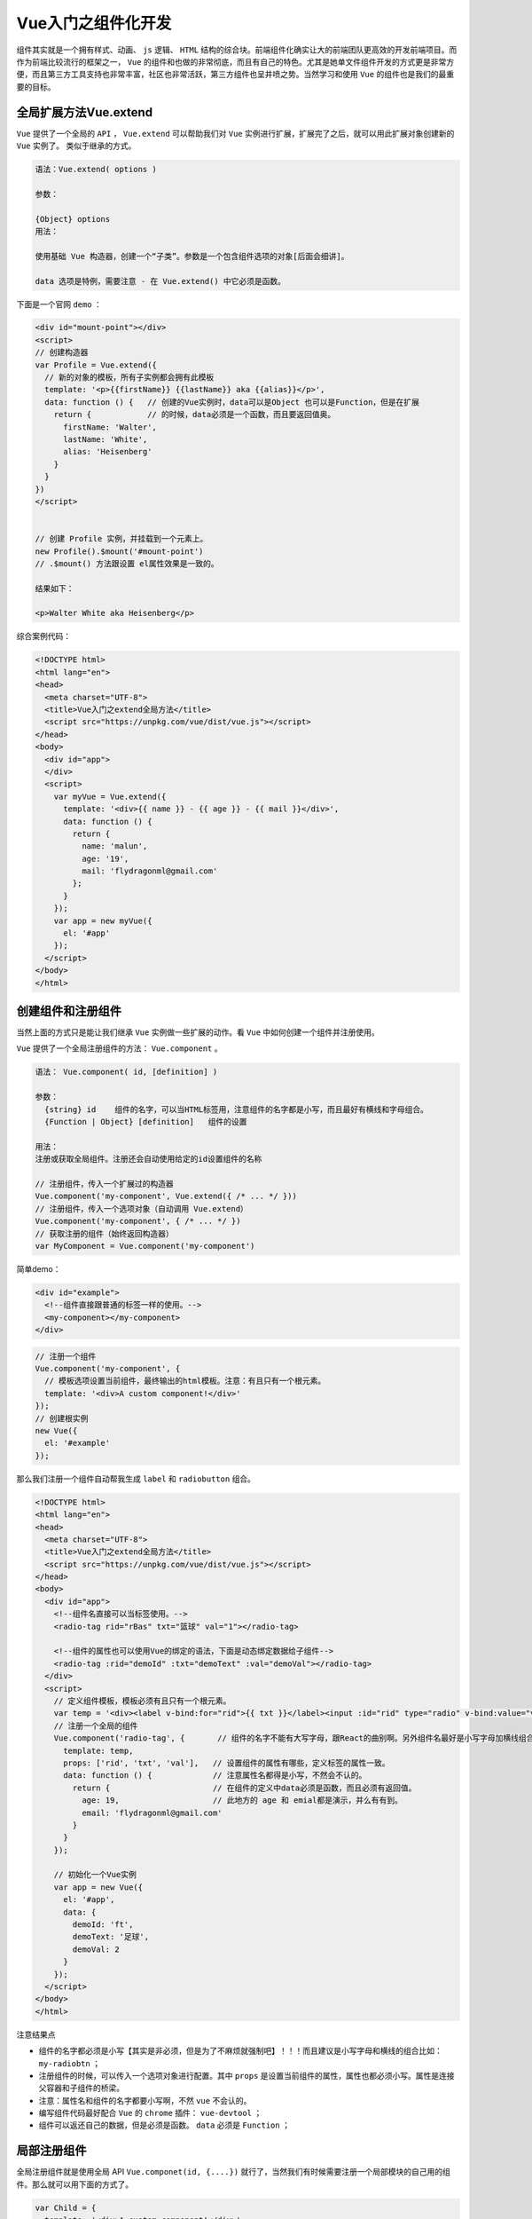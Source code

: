***********
Vue入门之组件化开发
***********
组件其实就是一个拥有样式、动画、 ``js`` 逻辑、 ``HTML`` 结构的综合块。前端组件化确实让大的前端团队更高效的开发前端项目。而作为前端比较流行的框架之一， ``Vue`` 的组件和也做的非常彻底，而且有自己的特色。尤其是她单文件组件开发的方式更是非常方便，而且第三方工具支持也非常丰富，社区也非常活跃，第三方组件也呈井喷之势。当然学习和使用 ``Vue`` 的组件也是我们的最重要的目标。

全局扩展方法Vue.extend
=====================
``Vue`` 提供了一个全局的 ``API`` ， ``Vue.extend`` 可以帮助我们对 ``Vue`` 实例进行扩展，扩展完了之后，就可以用此扩展对象创建新的 ``Vue`` 实例了。 类似于继承的方式。

.. code-block:: shell

	语法：Vue.extend( options )

	参数：

	{Object} options
	用法：

	使用基础 Vue 构造器，创建一个“子类”。参数是一个包含组件选项的对象[后面会细讲]。

	data 选项是特例，需要注意 - 在 Vue.extend() 中它必须是函数。

下面是一个官网 ``demo`` ：

.. code-block:: html

	<div id="mount-point"></div>
	<script>
	// 创建构造器
	var Profile = Vue.extend({
	  // 新的对象的模板，所有子实例都会拥有此模板
	  template: '<p>{{firstName}} {{lastName}} aka {{alias}}</p>',
	  data: function () {   // 创建的Vue实例时，data可以是Object 也可以是Function，但是在扩展
	    return {            // 的时候，data必须是一个函数，而且要返回值奥。
	      firstName: 'Walter',
	      lastName: 'White',
	      alias: 'Heisenberg'
	    }
	  }
	})
	</script>


	// 创建 Profile 实例，并挂载到一个元素上。
	new Profile().$mount('#mount-point')
	// .$mount() 方法跟设置 el属性效果是一致的。

	结果如下：

	<p>Walter White aka Heisenberg</p>

综合案例代码：

.. code-block:: html

	<!DOCTYPE html>
	<html lang="en">
	<head>
	  <meta charset="UTF-8">
	  <title>Vue入门之extend全局方法</title>
	  <script src="https://unpkg.com/vue/dist/vue.js"></script>
	</head>
	<body>
	  <div id="app">
	  </div>
	  <script>
	    var myVue = Vue.extend({
	      template: '<div>{{ name }} - {{ age }} - {{ mail }}</div>',
	      data: function () {
	        return {
	          name: 'malun',
	          age: '19',
	          mail: 'flydragonml@gmail.com'
	        };
	      }
	    });
	    var app = new myVue({
	      el: '#app'
	    });
	  </script>
	</body>
	</html>

创建组件和注册组件
=================
当然上面的方式只是能让我们继承 ``Vue`` 实例做一些扩展的动作。看 ``Vue`` 中如何创建一个组件并注册使用。

``Vue`` 提供了一个全局注册组件的方法： ``Vue.component`` 。

.. code-block:: shell

	语法： Vue.component( id, [definition] )

	参数：
	  {string} id    组件的名字，可以当HTML标签用，注意组件的名字都是小写，而且最好有横线和字母组合。
	  {Function | Object} [definition]   组件的设置

	用法：
	注册或获取全局组件。注册还会自动使用给定的id设置组件的名称

	// 注册组件，传入一个扩展过的构造器
	Vue.component('my-component', Vue.extend({ /* ... */ }))
	// 注册组件，传入一个选项对象（自动调用 Vue.extend）
	Vue.component('my-component', { /* ... */ })
	// 获取注册的组件（始终返回构造器）
	var MyComponent = Vue.component('my-component')

简单demo：

.. code-block:: html

	<div id="example">
	  <!--组件直接跟普通的标签一样的使用。-->
	  <my-component></my-component>
	</div>

.. code-block:: js

	// 注册一个组件
	Vue.component('my-component', {
	  // 模板选项设置当前组件，最终输出的html模板。注意：有且只有一个根元素。
	  template: '<div>A custom component!</div>'
	});
	// 创建根实例
	new Vue({
	  el: '#example'
	});

那么我们注册一个组件自动帮我生成 ``label`` 和 ``radiobutton`` 组合。

.. code-block:: html

	<!DOCTYPE html>
	<html lang="en">
	<head>
	  <meta charset="UTF-8">
	  <title>Vue入门之extend全局方法</title>
	  <script src="https://unpkg.com/vue/dist/vue.js"></script>
	</head>
	<body>
	  <div id="app">
	    <!--组件名直接可以当标签使用。-->
	    <radio-tag rid="rBas" txt="篮球" val="1"></radio-tag>

	    <!--组件的属性也可以使用Vue的绑定的语法，下面是动态绑定数据给子组件-->
	    <radio-tag :rid="demoId" :txt="demoText" :val="demoVal"></radio-tag>
	  </div>
	  <script>
	    // 定义组件模板，模板必须有且只有一个根元素。
	    var temp = '<div><label v-bind:for="rid">{{ txt }}</label><input :id="rid" type="radio" v-bind:value="val"></div>';
	    // 注册一个全局的组件
	    Vue.component('radio-tag', {       // 组件的名字不能有大写字母，跟React的曲别啊。另外组件名最好是小写字母加横线组合。
	      template: temp,
	      props: ['rid', 'txt', 'val'],   // 设置组件的属性有哪些，定义标签的属性一致。
	      data: function () {             // 注意属性名都得是小写，不然会不认的。
	        return {                      // 在组件的定义中data必须是函数，而且必须有返回值。
	          age: 19,                    // 此地方的 age 和 emial都是演示，并么有有到。
	          email: 'flydragonml@gmail.com'
	        }
	      }
	    });

	    // 初始化一个Vue实例
	    var app = new Vue({
	      el: '#app',
	      data: {
	        demoId: 'ft',
	        demoText: '足球',
	        demoVal: 2
	      }
	    });
	  </script>
	</body>
	</html>

注意结果点

- 组件的名字都必须是小写【其实是非必须，但是为了不麻烦就强制吧】！！！而且建议是小写字母和横线的组合比如： ``my-radiobtn`` ；
- 注册组件的时候，可以传入一个选项对象进行配置。其中 ``props`` 是设置当前组件的属性，属性也都必须小写。属性是连接父容器和子组件的桥梁。
- 注意：属性名和组件的名字都要小写啊，不然 ``vue`` 不会认的。
- 编写组件代码最好配合 ``Vue`` 的 ``chrome`` 插件： ``vue-devtool`` ；
- 组件可以返还自己的数据，但是必须是函数。 ``data`` 必须是 ``Function`` ；

局部注册组件
===========
全局注册组件就是使用全局 API ``Vue.componet(id, {....})`` 就行了，当然我们有时候需要注册一个局部模块的自己用的组件。那么就可以用下面的方式了。

.. code-block:: js

	var Child = {
	  template: '<div>A custom component!</div>'
	}
	new Vue({
	  // ...
	  components: {
	    // <my-component> 将只在父模板可用
	    'my-component': Child
	  }
	});

组件的slot
==========
使用组件的时候，经常需要在父组件中为子组件中插入一些标签等。当然其实可以通过属性等操作，但是比较麻烦，直接写标签还是方便很多。 那么 ``Vue`` 提供了 ``slot`` 协助子组件对父容器写入的标签进行管理。

当父容器写了额外的内容时， 如果子组件恰好有一个 ``slot`` 标签，那么子容器的 ``slot`` 标签会被父容器写入的内容替换掉。

比如下面的例子：

.. code-block:: html

	<!DOCTYPE html>
	<html lang="en">
	<head>
	  <meta charset="UTF-8">
	  <title>Vue入门之extend全局方法</title>
	  <script src="https://unpkg.com/vue/dist/vue.js"></script>
	</head>
	<body>
	  <div id="app">
	    <!--父容器输入标签-->
	    <my-slot>
	      <h3>这里是父容器写入的</h3>
	    </my-slot>

	    <!--父容器绑定数据到子容器的slot,这里的作用域是父容器的啊。-->
	    <my-slot>{{ email }}</my-slot>

	    <!--父容器什么都不传内容-->
	    <my-slot></my-slot>
	  </div>
	  <script>
	    // 反引号：可以定义多行字符串。
	    var temp = `
	      <div>
	        <h1>这里是子组件</h1>
	        <hr>
	        <slot>slot标签会被父容器写的额外的内容替换掉，如果父容器没有写入任何东西，此标签将保留！</slot>
	      </div>
	    `;
	    Vue.component('MySlot', {          // 如果定义的组件为MySlot，那么用组件的时候：<my-slot></my-slot>
	      template: temp,
	    });
	    // 初始化一个Vue实例
	    var app = new Vue({
	      el: '#app',
	      data: {
	       email: 'flydragon@gmail.com'
	      }
	    });
	  </script>
	</body>
	</html>

最终结果：

.. code-block:: html

	<div id="app">
	  <div>
	    <h1>这里是子组件</h1>
	    <hr>
	    <h3>这里是父容器写入的</h3>
	  </div>

	  <div>
	    <h1>这里是子组件</h1>
	    <hr> flydragon@gmail.com
	  </div>

	  <div>
	    <h1>这里是子组件</h1>
	    <hr> slot标签会被父容器写的额外的内容替换掉，如果父容器没有写入任何东西，此标签将删除！
	  </div>
	</div>

单文件组件的使用方式介绍
======================
通过上面我们定义组件的方式，就已经感觉很不爽了，尤其是模板的定义，而且样式怎么处理也没有很好的进行规整。 ``Vue`` 可以通过 ``Webpack`` 等第三方工具实现单文件的开发的方式。当然这里会牵扯到很多 ``es6`` 的语法、第三方工具实现前端模块化等很多知识， 我们大概看一眼指导 ``Vue`` 的组件可以直接写一个文件中，其他地方就可以直接导入这个模块了。后面做项目的时候我还会再讲一下怎么用。

.. code-block:: js

	<template>
	  <div>
	    <nav class="navbar navbar-dark navbar-fixed-top">
	    </nav>
	     <div class="col-md-3 sidebar">
	      <ul>
	        <li v-for="item in list" >
	          <router-link :to="{ path: item.url }">{{ item.name }}</router-link>
	        </li>
	      </ul>
	    </div>
	    <div class="container-fluid content">
	      <router-view></router-view>
	    </div>
	    </div>
	  </div>
	</template>

	<script>
	// 这里怎么回事
	import Axios from 'axios'
	export default {
	  name: 'app',
	  components: {
	  },
	  data: function () {
	    return {
	      list: []
	    }
	  },
	  mounted: function () {          // 挂在完成后
	    this.$nextTick(function () {
	      Axios.get('/api/menulist', {
	        params: {
	        }
	      }).then(function (res) {
	        this.list = res.data
	      }.bind(this))
	    })
	  }
	}
	</script>

	<style>
	ul, li {
	  list-style: none;
	}
	.router-link-active {
	  background-color: #f6f6f6;
	}

	.navbar {
	  height: 50px;
	  background-color: #303030;
	}
	.content {
	  margin-top: 50px;
	  padding-left: 210px;
	}

	.sidebar {
	  background-color: #f5f5f5;
	  border-right: 1px solid #eee;
	  width: 200px;
	}

	@media (min-width: 768px) {
	  .sidebar {
	    position: fixed;
	    top: 51px;
	    bottom: 0;
	    left: 0;
	    z-index: 1000;
	    display: block;
	    padding: 20px;
	    overflow-x: hidden;
	    overflow-y: auto; /* Scrollable contents if viewport is shorter than content. */
	    background-color: #f5f5f5;
	    border-right: 1px solid #eee;
	  }
	}
	</style>

单文件书写组件的方式必须要配合 ``webpack`` 之类的工具才行，所以这里暂时不讲解如何做，后面到项目阶段的时候再详细讲解。 不过你可以参考： `Vue官网单文件组件 <https://cn.vuejs.org/v2/guide/single-file-components.html>`_

组件总结
=======
``Vue`` 的组件化还是做的比较彻底的。不像 ``Angular1.0`` 中的模块那么鸡肋。组件化确实让前端模块化开发更加容易实现， ``Vue`` 的单文件开发组件的方式也是 ``Vue`` 的一大创新，开发非常好用。

